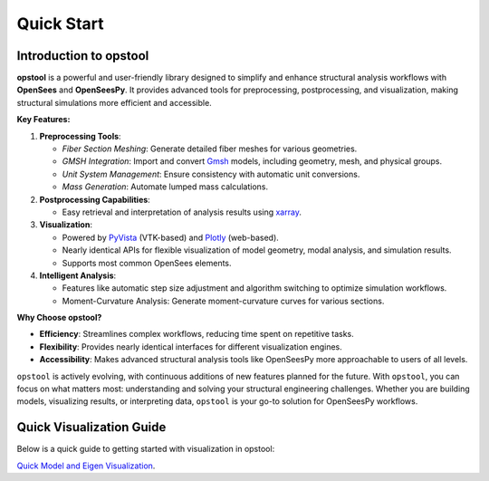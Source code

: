 .. _quickstart:

Quick Start
=============

Introduction to opstool
------------------------

**opstool** is a powerful and user-friendly library designed to simplify and enhance structural analysis workflows 
with **OpenSees** and **OpenSeesPy**. 
It provides advanced tools for preprocessing, postprocessing, and visualization, making structural 
simulations more efficient and accessible.

**Key Features:**

1. **Preprocessing Tools**:
   
   - *Fiber Section Meshing*: Generate detailed fiber meshes for various geometries.
   - *GMSH Integration*: Import and convert `Gmsh <https://gmsh.info/>`__ models, including geometry, mesh, and physical groups.
   - *Unit System Management*: Ensure consistency with automatic unit conversions.
   - *Mass Generation*: Automate lumped mass calculations.


2. **Postprocessing Capabilities**:
   
   - Easy retrieval and interpretation of analysis results using `xarray <https://docs.xarray.dev/en/stable/index.html#>`__.

3. **Visualization**:
   
   - Powered by `PyVista <https://docs.pyvista.org/>`__ (VTK-based) and `Plotly <https://plotly.com/python/>`__ (web-based).
   - Nearly identical APIs for flexible visualization of model geometry, modal analysis, and simulation results.
   - Supports most common OpenSees elements.

4. **Intelligent Analysis**:
   
   - Features like automatic step size adjustment and algorithm switching to optimize simulation workflows.
   - Moment-Curvature Analysis: Generate moment-curvature curves for various sections.


**Why Choose opstool?**

- **Efficiency**: Streamlines complex workflows, reducing time spent on repetitive tasks.
- **Flexibility**: Provides nearly identical interfaces for different visualization engines.
- **Accessibility**: Makes advanced structural analysis tools like OpenSeesPy more approachable to users of all levels.

``opstool`` is actively evolving, with continuous additions of new features planned for the future.
With ``opstool``, you can focus on what matters most: 
understanding and solving your structural engineering challenges. 
Whether you are building models, visualizing results, or interpreting data, 
``opstool`` is your go-to solution for OpenSeesPy workflows.


Quick Visualization Guide
---------------------------

Below is a quick guide to getting started with visualization in opstool:

`Quick Model and Eigen Visualization <src/quick_start/plot_model.ipynb>`_.